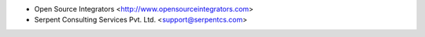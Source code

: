 * Open Source Integrators <http://www.opensourceintegrators.com>
* Serpent Consulting Services Pvt. Ltd. <support@serpentcs.com>
